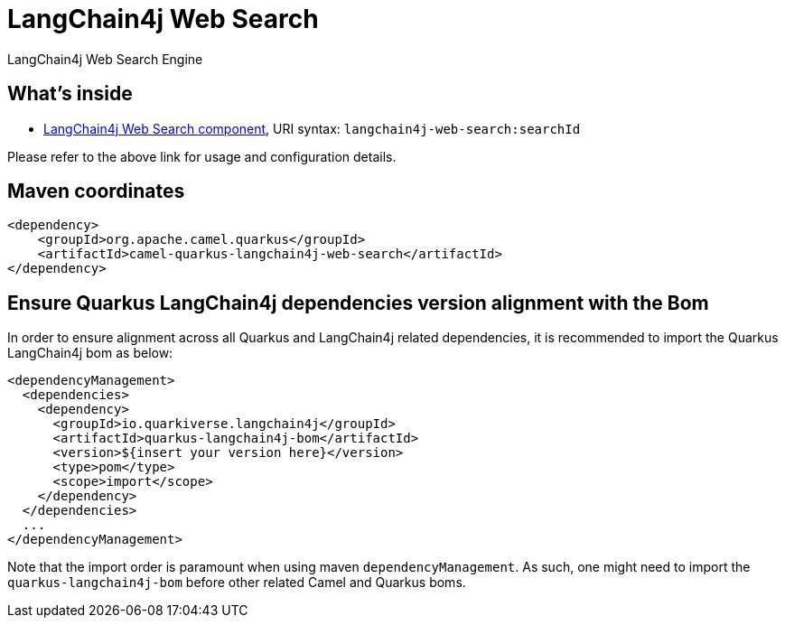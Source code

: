 // Do not edit directly!
// This file was generated by camel-quarkus-maven-plugin:update-extension-doc-page
[id="extensions-langchain4j-web-search"]
= LangChain4j Web Search
:linkattrs:
:cq-artifact-id: camel-quarkus-langchain4j-web-search
:cq-native-supported: false
:cq-status: Preview
:cq-status-deprecation: Preview
:cq-description: LangChain4j Web Search Engine
:cq-deprecated: false
:cq-jvm-since: 3.15.0
:cq-native-since: n/a

ifeval::[{doc-show-badges} == true]
[.badges]
[.badge-key]##JVM since##[.badge-supported]##3.15.0## [.badge-key]##Native##[.badge-unsupported]##unsupported##
endif::[]

LangChain4j Web Search Engine

[id="extensions-langchain4j-web-search-whats-inside"]
== What's inside

* xref:{cq-camel-components}::langchain4j-web-search-component.adoc[LangChain4j Web Search component], URI syntax: `langchain4j-web-search:searchId`

Please refer to the above link for usage and configuration details.

[id="extensions-langchain4j-web-search-maven-coordinates"]
== Maven coordinates

[source,xml]
----
<dependency>
    <groupId>org.apache.camel.quarkus</groupId>
    <artifactId>camel-quarkus-langchain4j-web-search</artifactId>
</dependency>
----
ifeval::[{doc-show-user-guide-link} == true]
Check the xref:user-guide/index.adoc[User guide] for more information about writing Camel Quarkus applications.
endif::[]

[id="extensions-langchain4j-web-search-quarkus-langchain4j-bom"]
== Ensure Quarkus LangChain4j dependencies version alignment with the Bom

In order to ensure alignment across all Quarkus and LangChain4j related dependencies, it is recommended to import the Quarkus LangChain4j bom as below:
[source,xml]
----
<dependencyManagement>
  <dependencies>
    <dependency>
      <groupId>io.quarkiverse.langchain4j</groupId>
      <artifactId>quarkus-langchain4j-bom</artifactId>
      <version>${insert your version here}</version>
      <type>pom</type>
      <scope>import</scope>
    </dependency>
  </dependencies>
  ...
</dependencyManagement>
----

Note that the import order is paramount when using maven `dependencyManagement`.
As such, one might need to import the `quarkus-langchain4j-bom` before other related Camel and Quarkus boms.
